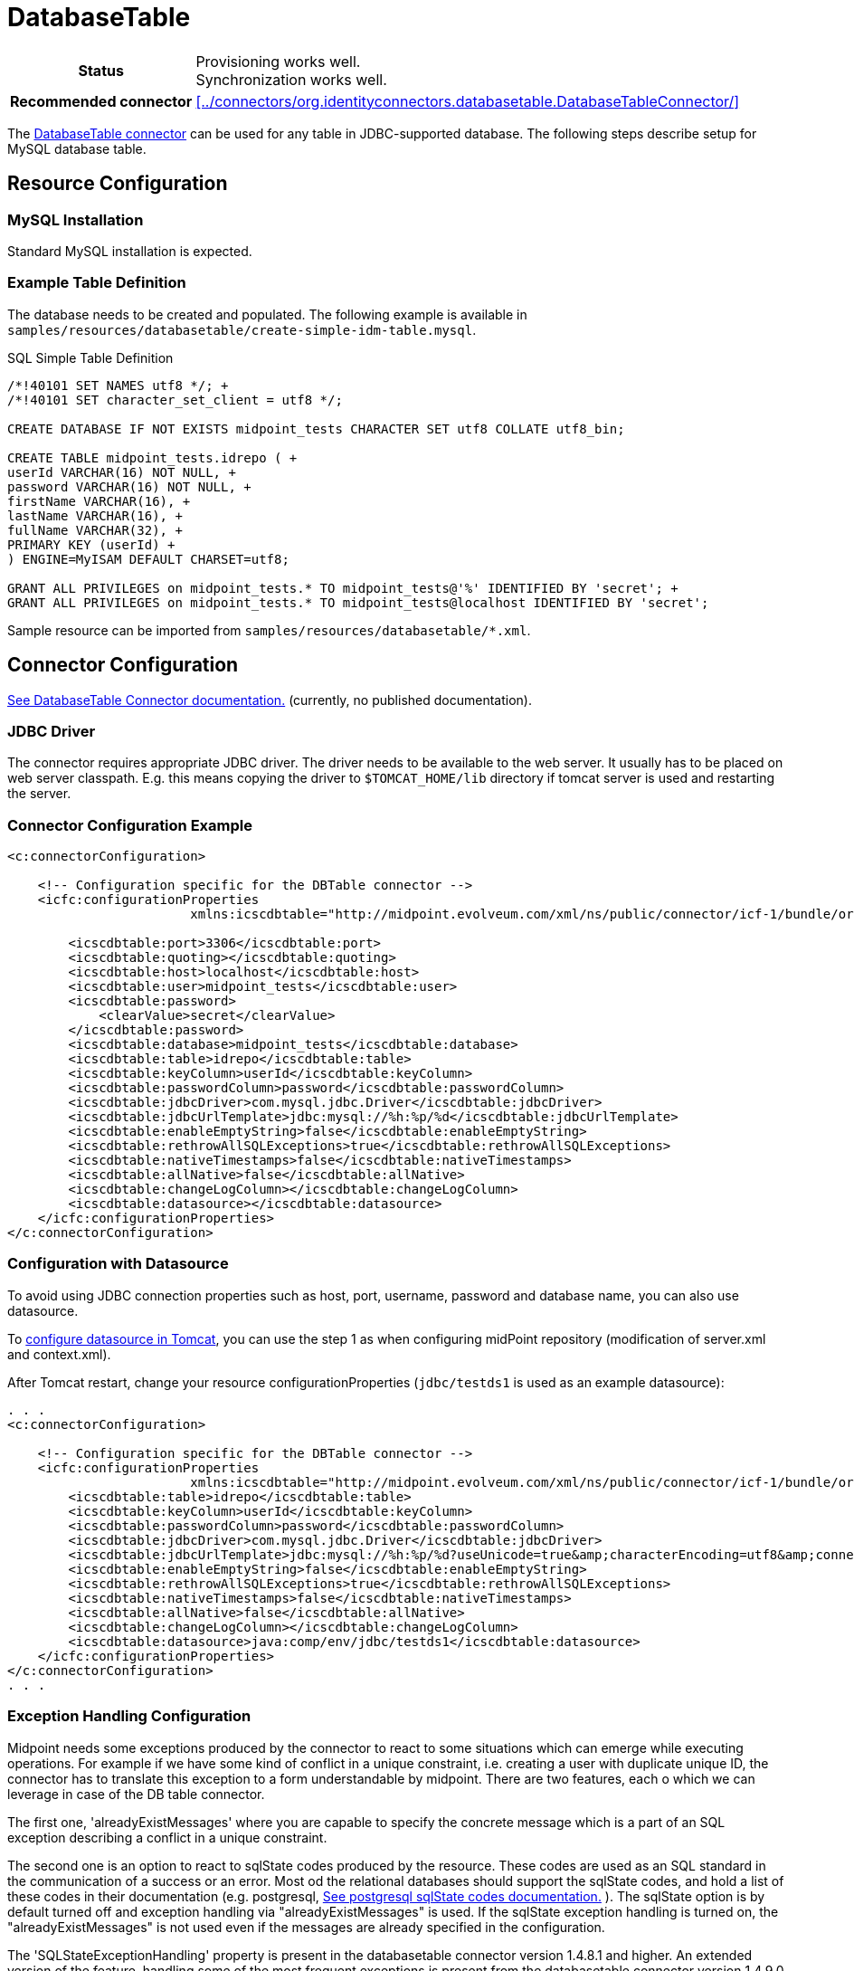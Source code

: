 = DatabaseTable
:page-wiki-name: DatabaseTable
:page-wiki-id: 3145736
:page-wiki-metadata-create-user: vix
:page-wiki-metadata-create-date: 2011-09-23T15:38:16.602+02:00
:page-wiki-metadata-modify-user: mmacik
:page-wiki-metadata-modify-date: 2019-11-25T15:44:33.673+01:00
:page-toc: top
:page-upkeep-status: yellow

[%autowidth,cols="h,1"]
|===
| Status
| Provisioning works well. +
Synchronization works well.

| Recommended connector
| xref:../connectors/org.identityconnectors.databasetable.DatabaseTableConnector/[]
|===

The xref:../connectors/org.identityconnectors.databasetable.DatabaseTableConnector/[DatabaseTable connector] can be used for any table in JDBC-supported database.
The following steps describe setup for MySQL database table.

== Resource Configuration

=== MySQL Installation

Standard MySQL installation is expected.


=== Example Table Definition

The database needs to be created and populated.
The following example is available in `samples/resources/databasetable/create-simple-idm-table.mysql`.

.SQL Simple Table Definition
[source,sql]
----
/*!40101 SET NAMES utf8 */; +
/*!40101 SET character_set_client = utf8 */;

CREATE DATABASE IF NOT EXISTS midpoint_tests CHARACTER SET utf8 COLLATE utf8_bin;

CREATE TABLE midpoint_tests.idrepo ( +
userId VARCHAR(16) NOT NULL, +
password VARCHAR(16) NOT NULL, +
firstName VARCHAR(16), +
lastName VARCHAR(16), +
fullName VARCHAR(32), +
PRIMARY KEY (userId) +
) ENGINE=MyISAM DEFAULT CHARSET=utf8;

GRANT ALL PRIVILEGES on midpoint_tests.* TO midpoint_tests@'%' IDENTIFIED BY 'secret'; +
GRANT ALL PRIVILEGES on midpoint_tests.* TO midpoint_tests@localhost IDENTIFIED BY 'secret';
----

Sample resource can be imported from `samples/resources/databasetable/*.xml`.


== Connector Configuration

link:http://openicf.forgerock.org/connectors/databasetable/configuration.html[See DatabaseTable Connector documentation.] (currently, no published documentation).


=== JDBC Driver

The connector requires appropriate JDBC driver.
The driver needs to be available to the web server.
It usually has to be placed on web server classpath.
E.g. this means copying the driver to `$TOMCAT_HOME/lib` directory if tomcat server is used and restarting the server.


=== Connector Configuration Example

[source,xml]
----
<c:connectorConfiguration>

    <!-- Configuration specific for the DBTable connector -->
    <icfc:configurationProperties
                        xmlns:icscdbtable="http://midpoint.evolveum.com/xml/ns/public/connector/icf-1/bundle/org.forgerock.openicf.connectors.databasetable-connector/org.identityconnectors.databasetable.DatabaseTableConnector">

        <icscdbtable:port>3306</icscdbtable:port>
        <icscdbtable:quoting></icscdbtable:quoting>
        <icscdbtable:host>localhost</icscdbtable:host>
        <icscdbtable:user>midpoint_tests</icscdbtable:user>
        <icscdbtable:password>
            <clearValue>secret</clearValue>
        </icscdbtable:password>
        <icscdbtable:database>midpoint_tests</icscdbtable:database>
        <icscdbtable:table>idrepo</icscdbtable:table>
        <icscdbtable:keyColumn>userId</icscdbtable:keyColumn>
        <icscdbtable:passwordColumn>password</icscdbtable:passwordColumn>
        <icscdbtable:jdbcDriver>com.mysql.jdbc.Driver</icscdbtable:jdbcDriver>
        <icscdbtable:jdbcUrlTemplate>jdbc:mysql://%h:%p/%d</icscdbtable:jdbcUrlTemplate>
        <icscdbtable:enableEmptyString>false</icscdbtable:enableEmptyString>
        <icscdbtable:rethrowAllSQLExceptions>true</icscdbtable:rethrowAllSQLExceptions>
        <icscdbtable:nativeTimestamps>false</icscdbtable:nativeTimestamps>
        <icscdbtable:allNative>false</icscdbtable:allNative>
        <icscdbtable:changeLogColumn></icscdbtable:changeLogColumn>
        <icscdbtable:datasource></icscdbtable:datasource>
    </icfc:configurationProperties>
</c:connectorConfiguration>

----


// TODO review with Tomcat WAR deployment now gone
=== Configuration with Datasource

To avoid using JDBC connection properties such as host, port, username, password and database name, you can also use datasource.

To xref:/midpoint/reference/repository/generic/configuration/#data-source-configuration[configure datasource in Tomcat], you can use the step 1 as when configuring midPoint repository (modification of server.xml and context.xml).

After Tomcat restart, change your resource configurationProperties (`jdbc/testds1` is used as an example datasource):

[source,xml]
----
. . .
<c:connectorConfiguration>

    <!-- Configuration specific for the DBTable connector -->
    <icfc:configurationProperties
                        xmlns:icscdbtable="http://midpoint.evolveum.com/xml/ns/public/connector/icf-1/bundle/org.forgerock.openicf.connectors.databasetable-connector/org.identityconnectors.databasetable.DatabaseTableConnector">
        <icscdbtable:table>idrepo</icscdbtable:table>
        <icscdbtable:keyColumn>userId</icscdbtable:keyColumn>
        <icscdbtable:passwordColumn>password</icscdbtable:passwordColumn>
        <icscdbtable:jdbcDriver>com.mysql.jdbc.Driver</icscdbtable:jdbcDriver>
        <icscdbtable:jdbcUrlTemplate>jdbc:mysql://%h:%p/%d?useUnicode=true&amp;characterEncoding=utf8&amp;connectionCollation=utf8_bin</icscdbtable:jdbcUrlTemplate>
        <icscdbtable:enableEmptyString>false</icscdbtable:enableEmptyString>
        <icscdbtable:rethrowAllSQLExceptions>true</icscdbtable:rethrowAllSQLExceptions>
        <icscdbtable:nativeTimestamps>false</icscdbtable:nativeTimestamps>
        <icscdbtable:allNative>false</icscdbtable:allNative>
        <icscdbtable:changeLogColumn></icscdbtable:changeLogColumn>
        <icscdbtable:datasource>java:comp/env/jdbc/testds1</icscdbtable:datasource>
    </icfc:configurationProperties>
</c:connectorConfiguration>
. . .
----

=== Exception Handling Configuration

Midpoint needs some exceptions produced by the connector to react to some situations which can emerge while executing operations. For example if we have some kind of conflict in a unique constraint, i.e. creating a user with duplicate unique ID, the connector has to translate this exception to a form understandable by midpoint. There are two features, each o which we can leverage in case of the DB table connector.

The first one, 'alreadyExistMessages' where you are capable to specify the concrete message which is a part of an SQL exception describing a conflict in a unique constraint.

The second one is an option to react to sqlState codes produced by the resource. These codes are used as an SQL standard in the communication of a success or an error. Most od the relational databases should support the sqlState codes, and hold a list of these codes in their documentation (e.g. postgresql, link:https://www.postgresql.org/docs/current/errcodes-appendix.html[See postgresql sqlState codes documentation.] ). The sqlState option is by default turned off and exception handling via "alreadyExistMessages" is used. If the sqlState exception handling is turned on, the "alreadyExistMessages" is not used even if the messages are already specified in the configuration.

The 'SQLStateExceptionHandling' property is present in the databasetable connector version 1.4.8.1 and higher. An extended version of the feature, handling some of the most frequent exceptions is present from the databasetable connector version 1.4.9.0 and higher.

The new connector versions contain multiple fields where you are capable of specifying the concrete sqlState codes for each type of the handled exceptions. The fields are mutivalued so you are capable of adding multiple sqlState codes for the specific exceptions. Please see the example configuration below, the configuration holds both the 'alreadyExistMessages' and 'SQLStateExceptionHandling' properties. The 'SQLStateExceptionHandling' property acts as a switch to activate the sqlState exception handling feature. Additionally there are the sqlState code fields, e.g. "SQLStateAlreadyExists". If an sqlState code is not present then the exception will be evaluated with an generic exception.


[source,xml]
----
. . .
	<connectorConfiguration>
        <icfc:configurationProperties xmlns:icscdbtable="http://midpoint.evolveum.com/xml/ns/public/connector/icf-1/bundle/com.evolveum.polygon.connector-databasetable/org.identityconnectors.databasetable.DatabaseTableConnector">
            <icscdbtable:host>localhost</icscdbtable:host>
            <icscdbtable:port>5433</icscdbtable:port>
            <icscdbtable:user>midpoint_tests</icscdbtable:user>
            <icscdbtable:password>
				<clearValue>secret</clearValue>
            </icscdbtable:password>
            <icscdbtable:database>midpoint_tests</icscdbtable:database>
            <icscdbtable:table>accounts</icscdbtable:table>
            <icscdbtable:keyColumn>ACCOUNTID</icscdbtable:keyColumn>
            <icscdbtable:passwordColumn>PASSWORD</icscdbtable:passwordColumn>
            <icscdbtable:jdbcDriver>org.postgresql.Driver</icscdbtable:jdbcDriver>
            <icscdbtable:jdbcUrlTemplate>jdbc:postgresql://%h:%p/%d</icscdbtable:jdbcUrlTemplate>

			<!--alreadyExistMessages example, if SQLStateExceptionHandling is active this handling is not in use-->
            <icscdbtable:alreadyExistMessages>duplicate key value violates unique constraint, already exists</icscdbtable:alreadyExistMessages>

			<!--SQLStateExceptionHandling error codes, they are ofthen a part of the documentation for each relational database-->
            <icscdbtable:SQLStateAlreadyExists>23000</icscdbtable:SQLStateAlreadyExists>
            <icscdbtable:SQLStateAlreadyExists>23505</icscdbtable:SQLStateAlreadyExists>
            <icscdbtable:SQLStateConnectionFailed>08000</icscdbtable:SQLStateConnectionFailed>
            <icscdbtable:SQLStateConnectionFailed>08003</icscdbtable:SQLStateConnectionFailed>
            <icscdbtable:SQLStateConnectionFailed>08004</icscdbtable:SQLStateConnectionFailed>
            <icscdbtable:SQLStateConnectionFailed>08007</icscdbtable:SQLStateConnectionFailed>
            <icscdbtable:SQLStateConnectionFailed>08P01</icscdbtable:SQLStateConnectionFailed>
            <icscdbtable:SQLStateInvalidAttributeValue>22000</icscdbtable:SQLStateInvalidAttributeValue>
            <icscdbtable:SQLStateInvalidAttributeValue>22007</icscdbtable:SQLStateInvalidAttributeValue>
            <icscdbtable:SQLStateInvalidAttributeValue>22008</icscdbtable:SQLStateInvalidAttributeValue>
            <icscdbtable:SQLStateInvalidAttributeValue>22019</icscdbtable:SQLStateInvalidAttributeValue>
            <icscdbtable:SQLStateInvalidAttributeValue>23502</icscdbtable:SQLStateInvalidAttributeValue>
            <icscdbtable:SQLStateConfigurationException>0A000</icscdbtable:SQLStateConfigurationException>
            <icscdbtable:SQLStateConfigurationException>3F000</icscdbtable:SQLStateConfigurationException>

			<!--SQLStateExceptionHandling is by default deactivated, we need to set it to true-->
            <icscdbtable:SQLStateExceptionHandling>true</icscdbtable:SQLStateExceptionHandling>
        </icfc:configurationProperties>
    </connectorConfiguration>
. . .
----

=== Resource Sample

See resource samples in link:https://github.com/Evolveum/midpoint-samples/tree/master/samples/resources/databasetable[Git samples directory for DBTable connector (master)].